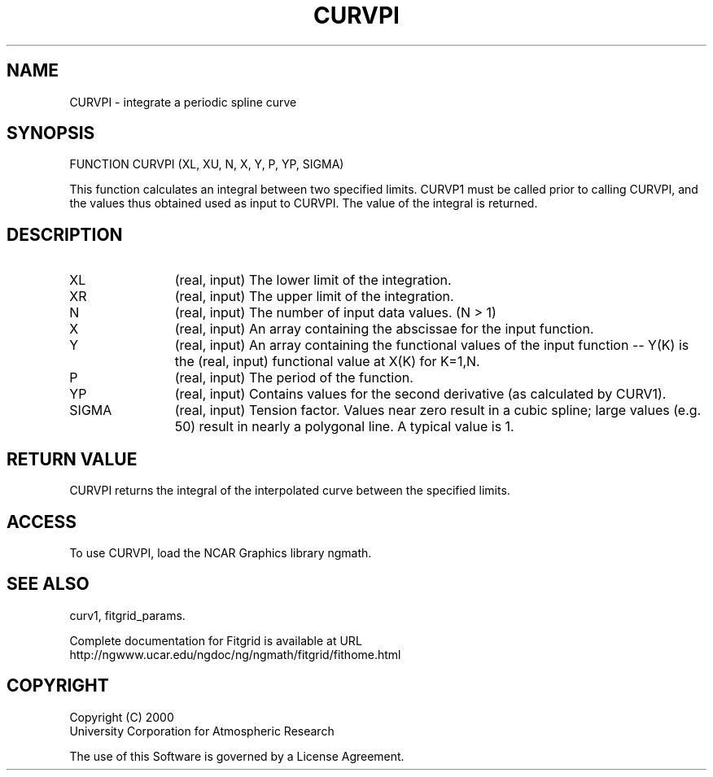.\"
.\"	$Id: curvpi.m,v 1.4 2008-07-27 03:35:39 haley Exp $
.\"
.TH CURVPI 3NCARG "March 1998" UNIX "NCAR GRAPHICS"
.SH NAME
CURVPI - integrate a periodic spline curve
.SH SYNOPSIS
FUNCTION CURVPI (XL, XU, N, X, Y, P, YP, SIGMA)
.sp
This function calculates an integral between two specified limits. 
CURVP1 must be called prior to calling CURVPI, and the values thus 
obtained used as input to CURVPI.  The value of the integral is returned. 
.SH DESCRIPTION
.IP XL 12
(real, input) The lower limit of the integration. 
.IP XR 12
(real, input) The upper limit of the integration. 
.IP N 12
(real, input) The number of input data values. (N > 1) 
.IP X 12
(real, input) An array containing the abscissae for the input function. 
.IP Y 12
(real, input) An array containing the functional values of the 
input function -- Y(K) is the (real, input) functional value at X(K) for K=1,N. 
.IP P 12
(real, input) The period of the function. 
.IP YP 12
(real, input) Contains values for the second derivative 
(as calculated by CURV1). 
.IP SIGMA 12
(real, input) Tension factor. Values near zero result in a cubic spline; 
large values (e.g. 50) result in nearly a polygonal line. A typical value is 1. 
.SH RETURN VALUE
CURVPI returns the integral of the interpolated curve between the specified
limits.
.SH ACCESS
To use CURVPI, load the NCAR Graphics library ngmath.
.SH SEE ALSO
curv1,
fitgrid_params.
.sp
Complete documentation for Fitgrid is available at URL
.br
http://ngwww.ucar.edu/ngdoc/ng/ngmath/fitgrid/fithome.html
.SH COPYRIGHT
Copyright (C) 2000
.br
University Corporation for Atmospheric Research
.br

The use of this Software is governed by a License Agreement.
